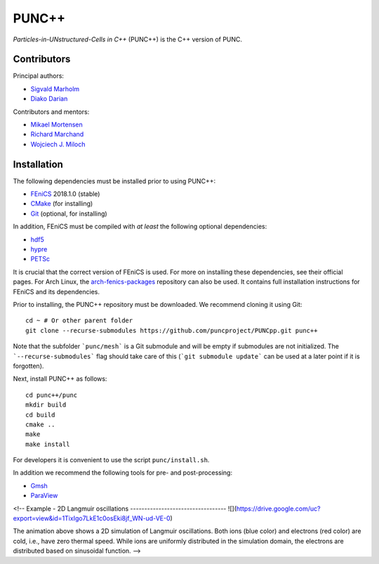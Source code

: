 PUNC++
======

*Particles-in-UNstructured-Cells in C++* (PUNC++) is the C++ version of PUNC.

Contributors
------------

Principal authors:

- `Sigvald Marholm`_
- `Diako Darian`_

Contributors and mentors:

- `Mikael Mortensen`_
- `Richard Marchand`_
- `Wojciech J. Miloch`_

.. _`Sigvald Marholm`: mailto:sigvald@marebakken.com
.. _`Diako Darian`: mailto:diakod@math.uio.no
.. _`Mikael Mortensen`: mailto:mikael.mortensen@gmail.com
.. _`Richard Marchand`: mailto:rmarchan@ualberta.ca
.. _`Wojciech J. Miloch`: mailto:w.j.miloch@fys.uio.no

Installation
------------

The following dependencies must be installed prior to using PUNC++:

- FEniCS_ 2018.1.0 (stable)
- CMake_ (for installing)
- Git_ (optional, for installing)

In addition, FEniCS must be compiled with *at least* the following optional dependencies:

- hdf5_
- hypre_
- PETSc_

It is crucial that the correct version of FEniCS is used. For more on installing these dependencies, see their official pages. For Arch Linux, the arch-fenics-packages_ repository can also be used. It contains full installation instructions for FEniCS and its dependencies.

Prior to installing, the PUNC++ repository must be downloaded. We recommend cloning it using Git::

    cd ~ # Or other parent folder
    git clone --recurse-submodules https://github.com/puncproject/PUNCpp.git punc++

Note that the subfolder ```punc/mesh``` is a Git submodule and will be empty if submodules are not initialized. The ```--recurse-submodules``` flag should take care of this (```git submodule update``` can be used at a later point if it is forgotten).

Next, install PUNC++ as follows::

    cd punc++/punc
    mkdir build
    cd build
    cmake ..
    make
    make install

For developers it is convenient to use the script ``punc/install.sh``.

In addition we recommend the following tools for pre- and post-processing:

- Gmsh_
- ParaView_

.. _FEniCS: https://fenicsproject.org
.. _CMake: https://cmake.org
.. _Git: https://git-scm.com
.. _Python: https://www.python.org
.. _TaskTimer: https://github.com/sigvaldm/TaskTimer
.. _arch-fenics-packages: https://github.com/sigvaldm/arch-fenics-packages
.. _petsc4py: https://bitbucket.org/petsc/petsc4py/src/master/
.. _matplotlib: https://matplotlib.org/
.. _hdf5: https://support.hdfgroup.org/HDF5/
.. _hypre: https://computation.llnl.gov/projects/hypre-scalable-linear-solvers-multigrid-methods
.. _PETSc: http://www.mcs.anl.gov/petsc/
.. _Gmsh: http://gmsh.info/
.. _ParaView: https://www.paraview.org/


<!--
Example - 2D Langmuir oscillations
----------------------------------
![](https://drive.google.com/uc?export=view&id=1TixIgo7LkE1c0osEki8jf_WN-ud-VE-0)

The animation above shows a 2D simulation of Langmuir oscillations. Both ions (blue color)
and electrons (red color) are cold, i.e., have zero thermal speed. While ions are uniformly 
distributed in the simulation domain, the electrons are distributed based on sinusoidal function. 
--> 
